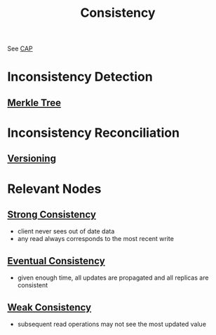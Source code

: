 :PROPERTIES:
:ID:       e833eafc-e622-4631-a1ee-f9c679a4d71d
:END:
#+title: Consistency
#+filetags: :meta:cs:


See [[id:20240519T152842.050227][CAP]]

* Inconsistency Detection
** [[id:20240519T201001.324666][Merkle Tree]]
* Inconsistency Reconciliation
** [[id:038e3720-0307-41d8-bcb1-e77b75a161df][Versioning]]
* Relevant Nodes
** [[id:b1cfb7fa-2a53-4433-8cef-6209c454e730][Strong Consistency]]
 - client never sees out of date data
 - any read always corresponds to the most recent write
** [[id:20240519T221608.054348][Eventual Consistency]]
 - given enough time, all updates are propagated and all replicas are consistent
** [[id:3e3b2bcf-499e-4e94-a222-431faf3e724a][Weak Consistency]]
 - subsequent read operations may not see the most updated value
